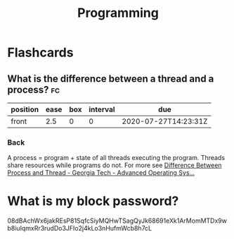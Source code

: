 #+TITLE: Programming

* Flashcards
** What is the difference between a thread and a process? :fc:
:PROPERTIES:
:FC_CREATED: 2020-07-27T14:23:31Z
:FC_TYPE:  normal
:ID:       20d02eff-e8d8-4650-901a-9cbd9c5511a0
:END:
:REVIEW_DATA:
| position | ease | box | interval | due                  |
|----------+------+-----+----------+----------------------|
| front    |  2.5 |   0 |        0 | 2020-07-27T14:23:31Z |
:END:
*** Back
A process = program + state of all threads executing the program. Threads share
resources while programs do not. For more see [[https://www.youtube.com/watch?v=O3EyzlZxx3g][Difference Between Process and Thread - Georgia Tech - Advanced Operating Sys...]]
* What is my block password?
08dBAchWx6jakREsP81SqfcSiyMQHwTSagQyJk68691eXk1ArMomMTDx9wb8iuIqmxRr3rudDo3JFIo2j4kLo3nHufmWcb8h7cL
